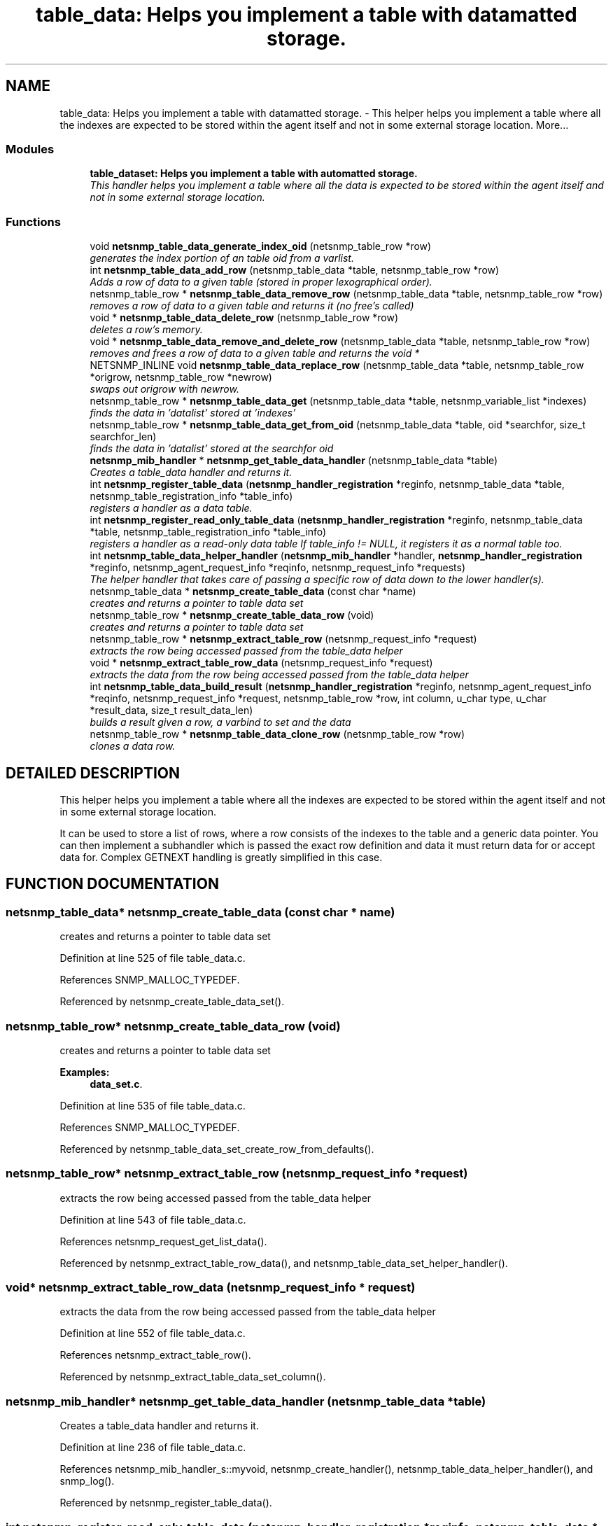 .TH "table_data: Helps you implement a table with datamatted storage." 3 "17 Feb 2004" "net-snmp" \" -*- nroff -*-
.ad l
.nh
.SH NAME
table_data: Helps you implement a table with datamatted storage. \- This helper helps you implement a table where all the indexes are expected to be stored within the agent itself and not in some external storage location. 
More...
.SS "Modules"

.in +1c
.ti -1c
.RI "\fBtable_dataset: Helps you implement a table with automatted storage.\fP"
.br
.RI "\fIThis handler helps you implement a table where all the data is expected to be stored within the agent itself and not in some external storage location.\fP"
.PP

.in -1c
.SS "Functions"

.in +1c
.ti -1c
.RI "void \fBnetsnmp_table_data_generate_index_oid\fP (netsnmp_table_row *row)"
.br
.RI "\fIgenerates the index portion of an table oid from a varlist.\fP"
.ti -1c
.RI "int \fBnetsnmp_table_data_add_row\fP (netsnmp_table_data *table, netsnmp_table_row *row)"
.br
.RI "\fIAdds a row of data to a given table (stored in proper lexographical order).\fP"
.ti -1c
.RI "netsnmp_table_row * \fBnetsnmp_table_data_remove_row\fP (netsnmp_table_data *table, netsnmp_table_row *row)"
.br
.RI "\fIremoves a row of data to a given table and returns it (no free's called)\fP"
.ti -1c
.RI "void * \fBnetsnmp_table_data_delete_row\fP (netsnmp_table_row *row)"
.br
.RI "\fIdeletes a row's memory.\fP"
.ti -1c
.RI "void * \fBnetsnmp_table_data_remove_and_delete_row\fP (netsnmp_table_data *table, netsnmp_table_row *row)"
.br
.RI "\fIremoves and frees a row of data to a given table and returns the void *\fP"
.ti -1c
.RI "NETSNMP_INLINE void \fBnetsnmp_table_data_replace_row\fP (netsnmp_table_data *table, netsnmp_table_row *origrow, netsnmp_table_row *newrow)"
.br
.RI "\fIswaps out origrow with newrow.\fP"
.ti -1c
.RI "netsnmp_table_row * \fBnetsnmp_table_data_get\fP (netsnmp_table_data *table, netsnmp_variable_list *indexes)"
.br
.RI "\fIfinds the data in 'datalist' stored at 'indexes'\fP"
.ti -1c
.RI "netsnmp_table_row * \fBnetsnmp_table_data_get_from_oid\fP (netsnmp_table_data *table, oid *searchfor, size_t searchfor_len)"
.br
.RI "\fIfinds the data in 'datalist' stored at the searchfor oid\fP"
.ti -1c
.RI "\fBnetsnmp_mib_handler\fP * \fBnetsnmp_get_table_data_handler\fP (netsnmp_table_data *table)"
.br
.RI "\fICreates a table_data handler and returns it.\fP"
.ti -1c
.RI "int \fBnetsnmp_register_table_data\fP (\fBnetsnmp_handler_registration\fP *reginfo, netsnmp_table_data *table, netsnmp_table_registration_info *table_info)"
.br
.RI "\fIregisters a handler as a data table.\fP"
.ti -1c
.RI "int \fBnetsnmp_register_read_only_table_data\fP (\fBnetsnmp_handler_registration\fP *reginfo, netsnmp_table_data *table, netsnmp_table_registration_info *table_info)"
.br
.RI "\fIregisters a handler as a read-only data table If table_info != NULL, it registers it as a normal table too.\fP"
.ti -1c
.RI "int \fBnetsnmp_table_data_helper_handler\fP (\fBnetsnmp_mib_handler\fP *handler, \fBnetsnmp_handler_registration\fP *reginfo, netsnmp_agent_request_info *reqinfo, netsnmp_request_info *requests)"
.br
.RI "\fIThe helper handler that takes care of passing a specific row of data down to the lower handler(s).\fP"
.ti -1c
.RI "netsnmp_table_data * \fBnetsnmp_create_table_data\fP (const char *name)"
.br
.RI "\fIcreates and returns a pointer to table data set\fP"
.ti -1c
.RI "netsnmp_table_row * \fBnetsnmp_create_table_data_row\fP (void)"
.br
.RI "\fIcreates and returns a pointer to table data set\fP"
.ti -1c
.RI "netsnmp_table_row * \fBnetsnmp_extract_table_row\fP (netsnmp_request_info *request)"
.br
.RI "\fIextracts the row being accessed passed from the table_data helper\fP"
.ti -1c
.RI "void * \fBnetsnmp_extract_table_row_data\fP (netsnmp_request_info *request)"
.br
.RI "\fIextracts the data from the row being accessed passed from the table_data helper\fP"
.ti -1c
.RI "int \fBnetsnmp_table_data_build_result\fP (\fBnetsnmp_handler_registration\fP *reginfo, netsnmp_agent_request_info *reqinfo, netsnmp_request_info *request, netsnmp_table_row *row, int column, u_char type, u_char *result_data, size_t result_data_len)"
.br
.RI "\fIbuilds a result given a row, a varbind to set and the data\fP"
.ti -1c
.RI "netsnmp_table_row * \fBnetsnmp_table_data_clone_row\fP (netsnmp_table_row *row)"
.br
.RI "\fIclones a data row.\fP"
.in -1c
.SH "DETAILED DESCRIPTION"
.PP 
This helper helps you implement a table where all the indexes are expected to be stored within the agent itself and not in some external storage location.
.PP
It can be used to store a list of rows, where a row consists of the indexes to the table and a generic data pointer. You can then implement a subhandler which is passed the exact row definition and data it must return data for or accept data for. Complex GETNEXT handling is greatly simplified in this case. 
.SH "FUNCTION DOCUMENTATION"
.PP 
.SS "netsnmp_table_data* netsnmp_create_table_data (const char * name)"
.PP
creates and returns a pointer to table data set
.PP
Definition at line 525 of file table_data.c.
.PP
References SNMP_MALLOC_TYPEDEF.
.PP
Referenced by netsnmp_create_table_data_set().
.SS "netsnmp_table_row* netsnmp_create_table_data_row (void)"
.PP
creates and returns a pointer to table data set
.PP
\fBExamples: \fP
.in +1c
\fBdata_set.c\fP.
.PP
Definition at line 535 of file table_data.c.
.PP
References SNMP_MALLOC_TYPEDEF.
.PP
Referenced by netsnmp_table_data_set_create_row_from_defaults().
.SS "netsnmp_table_row* netsnmp_extract_table_row (netsnmp_request_info * request)"
.PP
extracts the row being accessed passed from the table_data helper
.PP
Definition at line 543 of file table_data.c.
.PP
References netsnmp_request_get_list_data().
.PP
Referenced by netsnmp_extract_table_row_data(), and netsnmp_table_data_set_helper_handler().
.SS "void* netsnmp_extract_table_row_data (netsnmp_request_info * request)"
.PP
extracts the data from the row being accessed passed from the table_data helper
.PP
Definition at line 552 of file table_data.c.
.PP
References netsnmp_extract_table_row().
.PP
Referenced by netsnmp_extract_table_data_set_column().
.SS "\fBnetsnmp_mib_handler\fP* netsnmp_get_table_data_handler (netsnmp_table_data * table)"
.PP
Creates a table_data handler and returns it.
.PP
Definition at line 236 of file table_data.c.
.PP
References netsnmp_mib_handler_s::myvoid, netsnmp_create_handler(), netsnmp_table_data_helper_handler(), and snmp_log().
.PP
Referenced by netsnmp_register_table_data().
.SS "int netsnmp_register_read_only_table_data (\fBnetsnmp_handler_registration\fP * reginfo, netsnmp_table_data * table, netsnmp_table_registration_info * table_info)"
.PP
registers a handler as a read-only data table If table_info != NULL, it registers it as a normal table too.
.PP
Definition at line 269 of file table_data.c.
.PP
References netsnmp_get_read_only_handler(), netsnmp_inject_handler(), and netsnmp_register_table_data().
.SS "int netsnmp_register_table_data (\fBnetsnmp_handler_registration\fP * reginfo, netsnmp_table_data * table, netsnmp_table_registration_info * table_info)"
.PP
registers a handler as a data table.
.PP
If table_info != NULL, it registers it as a normal table too. 
.PP
Definition at line 258 of file table_data.c.
.PP
References netsnmp_get_table_data_handler(), netsnmp_inject_handler(), and netsnmp_register_table().
.PP
Referenced by netsnmp_register_read_only_table_data(), and netsnmp_register_table_data_set().
.SS "int netsnmp_table_data_add_row (netsnmp_table_data * table, netsnmp_table_row * row)"
.PP
Adds a row of data to a given table (stored in proper lexographical order).
.PP
returns SNMPERR_SUCCESS on successful addition. or SNMPERR_GENERR on failure (E.G., indexes already existed) 
.PP
Definition at line 51 of file table_data.c.
.PP
References netsnmp_table_data_generate_index_oid(), snmp_log(), and snmp_oid_compare().
.PP
Referenced by netsnmp_table_data_replace_row(), and netsnmp_table_dataset_add_row().
.SS "int netsnmp_table_data_build_result (\fBnetsnmp_handler_registration\fP * reginfo, netsnmp_agent_request_info * reqinfo, netsnmp_request_info * request, netsnmp_table_row * row, int column, u_char type, u_char * result_data, size_t result_data_len)"
.PP
builds a result given a row, a varbind to set and the data
.PP
Definition at line 564 of file table_data.c.
.PP
References netsnmp_agent_request_info_s::mode, netsnmp_request_info_s::requestvb, netsnmp_handler_registration_s::rootoid, netsnmp_handler_registration_s::rootoid_len, and snmp_set_var_typed_value().
.PP
Referenced by netsnmp_table_data_helper_handler(), and netsnmp_table_data_set_helper_handler().
.SS "netsnmp_table_row* netsnmp_table_data_clone_row (netsnmp_table_row * row)"
.PP
clones a data row.
.PP
DOES NOT CLONE THE CONTAINED DATA. 
.PP
Definition at line 598 of file table_data.c.
.PP
References memdup().
.PP
Referenced by netsnmp_table_data_set_clone_row().
.SS "void* netsnmp_table_data_delete_row (netsnmp_table_row * row)"
.PP
deletes a row's memory.
.PP
returns the void data that it doesn't know how to delete. 
.PP
Definition at line 150 of file table_data.c.
.PP
References SNMP_FREE.
.PP
Referenced by netsnmp_table_data_remove_and_delete_row(), and netsnmp_table_dataset_delete_row().
.SS "void netsnmp_table_data_generate_index_oid (netsnmp_table_row * row)"
.PP
generates the index portion of an table oid from a varlist.
.PP
Definition at line 39 of file table_data.c.
.PP
Referenced by netsnmp_table_data_add_row().
.SS "netsnmp_table_row* netsnmp_table_data_get (netsnmp_table_data * table, netsnmp_variable_list * indexes)"
.PP
finds the data in 'datalist' stored at 'indexes'
.PP
Definition at line 204 of file table_data.c.
.PP
References netsnmp_table_data_get_from_oid().
.SS "netsnmp_table_row* netsnmp_table_data_get_from_oid (netsnmp_table_data * table, oid * searchfor, size_t searchfor_len)"
.PP
finds the data in 'datalist' stored at the searchfor oid
.PP
Definition at line 218 of file table_data.c.
.PP
References snmp_oid_compare().
.PP
Referenced by netsnmp_table_data_get(), and netsnmp_table_data_helper_handler().
.SS "int netsnmp_table_data_helper_handler (\fBnetsnmp_mib_handler\fP * handler, \fBnetsnmp_handler_registration\fP * reginfo, netsnmp_agent_request_info * reqinfo, netsnmp_request_info * requests)"
.PP
The helper handler that takes care of passing a specific row of data down to the lower handler(s).
.PP
It sets request->processed if the request should not be handled. 
.PP
Definition at line 285 of file table_data.c.
.PP
References netsnmp_table_request_info_s::colnum, netsnmp_table_registration_info_s::max_column, netsnmp_table_registration_info_s::min_column, netsnmp_agent_request_info_s::mode, netsnmp_mib_handler_s::myvoid, variable_list::name, variable_list::name_length, netsnmp_call_next_handler(), netsnmp_extract_table_info(), netsnmp_find_table_registration_info(), netsnmp_request_add_list_data(), netsnmp_set_request_error(), netsnmp_table_data_build_result(), netsnmp_table_data_get_from_oid(), netsnmp_request_info_s::next, netsnmp_request_info_s::processed, netsnmp_request_info_s::requestvb, netsnmp_handler_registration_s::rootoid, netsnmp_handler_registration_s::rootoid_len, SNMP_MIN, snmp_oid_compare(), and variable_list::type.
.PP
Referenced by netsnmp_get_table_data_handler().
.SS "void* netsnmp_table_data_remove_and_delete_row (netsnmp_table_data * table, netsnmp_table_row * row)"
.PP
removes and frees a row of data to a given table and returns the void *
.PP
returns the void * data on successful deletion. or NULL on failure (bad arguments) 
.PP
Definition at line 179 of file table_data.c.
.PP
References netsnmp_table_data_delete_row(), and netsnmp_table_data_remove_row().
.PP
Referenced by netsnmp_table_dataset_remove_and_delete_row(), and netsnmp_table_dataset_remove_row().
.SS "netsnmp_table_row* netsnmp_table_data_remove_row (netsnmp_table_data * table, netsnmp_table_row * row)"
.PP
removes a row of data to a given table and returns it (no free's called)
.PP
returns the row pointer itself on successful removing. or NULL on failure (bad arguments) 
.PP
Definition at line 130 of file table_data.c.
.PP
Referenced by netsnmp_table_data_remove_and_delete_row(), and netsnmp_table_data_replace_row().
.SS "NETSNMP_INLINE void netsnmp_table_data_replace_row (netsnmp_table_data * table, netsnmp_table_row * origrow, netsnmp_table_row * newrow)"
.PP
swaps out origrow with newrow.
.PP
This does *not* delete/free anything! 
.PP
Definition at line 194 of file table_data.c.
.PP
References netsnmp_table_data_add_row(), and netsnmp_table_data_remove_row().
.PP
Referenced by netsnmp_table_dataset_replace_row().
